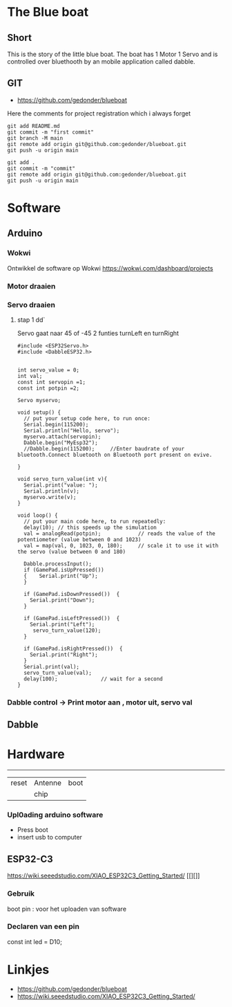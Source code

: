 
* The Blue boat

** Short
This is the story of the little blue boat. The boat has 1 Motor 1 Servo
and is controlled over bluethooth by an mobile application called dabble.

** GIT 
- https://github.com/gedonder/blueboat
Here the comments for project registration which i always forget

#+begin_src 
git add README.md
git commit -m "first commit"
git branch -M main
git remote add origin git@github.com:gedonder/blueboat.git
git push -u origin main
#+end_src

#+begin_src 
git add .
git commit -m "commit"
git remote add origin git@github.com:gedonder/blueboat.git
git push -u origin main
#+end_src

* Software
** Arduino
*** Wokwi
Ontwikkel de software op Wokwi
https://wokwi.com/dashboard/projects

*** Motor draaien 
*** Servo draaien
**** stap 1 dd`
Servo gaat naar 45 of -45
2 funties turnLeft en turnRight

#+begin_src 
#include <ESP32Servo.h>
#include <DabbleESP32.h>


int servo_value = 0;
int val;
const int servopin =1;
const int potpin =2;

Servo myservo;

void setup() {
  // put your setup code here, to run once:
  Serial.begin(115200);
  Serial.println("Hello, servo");
  myservo.attach(servopin); 
  Dabble.begin("MyEsp32");   
  //Dabble.begin(115200);     //Enter baudrate of your bluetooth.Connect bluetooth on Bluetooth port present on evive.

}

void servo_turn_value(int v){
  Serial.print("value: ");
  Serial.println(v);
  myservo.write(v);
}

void loop() {
  // put your main code here, to run repeatedly:
  delay(10); // this speeds up the simulation
  val = analogRead(potpin);            // reads the value of the potentiometer (value between 0 and 1023)
  val = map(val, 0, 1023, 0, 180);     // scale it to use it with the servo (value between 0 and 180)
 
  Dabble.processInput();
  if (GamePad.isUpPressed())
  {    Serial.print("Up");
  }

  if (GamePad.isDownPressed())  {
    Serial.print("Down");
  }

  if (GamePad.isLeftPressed())  {
    Serial.print("Left");
     servo_turn_value(120);
  }

  if (GamePad.isRightPressed())  {
    Serial.print("Right");
  }
  Serial.print(val);
  servo_turn_value(val);
  delay(100);              // wait for a second
}
#+end_src




*** Dabble control -> Print motor aan , motor uit, servo val
 
** Dabble

* Hardware

 ---------- 

| reset | Antenne | boot |
|   |chip |       |


*** Upl0ading arduino software
- Press boot 
- insert usb to computer
** ESP32-C3
https://wiki.seeedstudio.com/XIAO_ESP32C3_Getting_Started/
[[][]]

*** Gebruik
boot pin : voor het uploaden van software
*** Declaren van een pin
const int led = D10;







* Linkjes

- https://github.com/gedonder/blueboat
- https://wiki.seeedstudio.com/XIAO_ESP32C3_Getting_Started/
